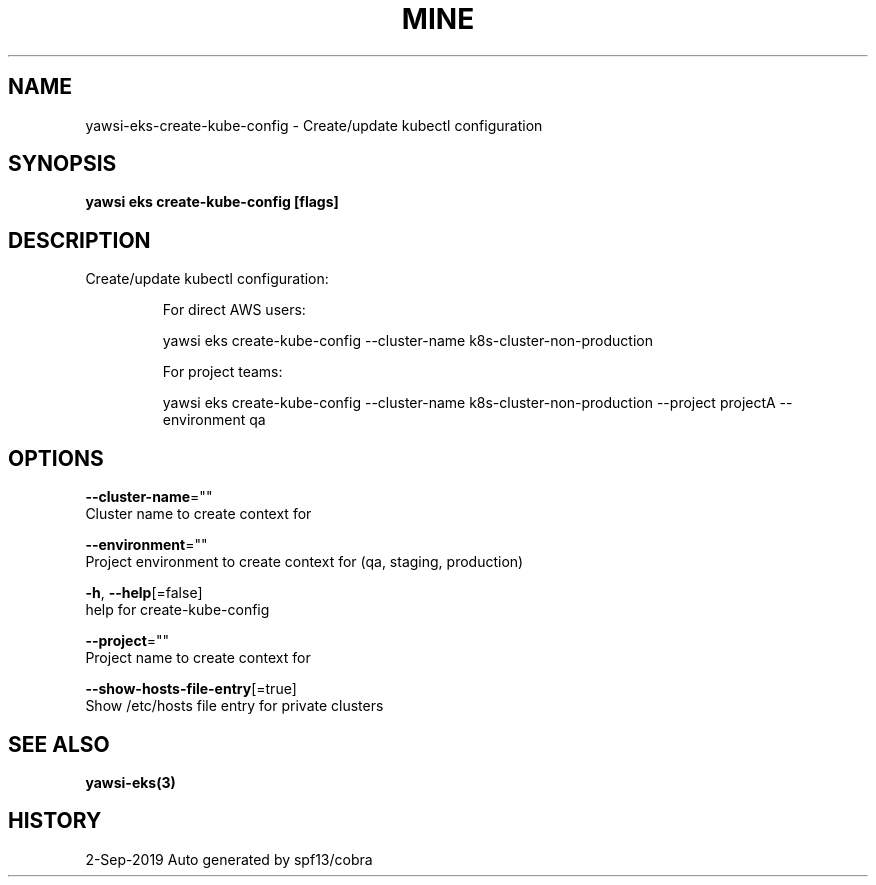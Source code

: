 .TH "MINE" "3" "Sep 2019" "Auto generated by spf13/cobra" "" 
.nh
.ad l


.SH NAME
.PP
yawsi\-eks\-create\-kube\-config \- Create/update kubectl configuration


.SH SYNOPSIS
.PP
\fByawsi eks create\-kube\-config [flags]\fP


.SH DESCRIPTION
.PP
Create/update kubectl configuration:

.PP
.RS

.nf
For direct AWS users:

    yawsi eks create\-kube\-config \-\-cluster\-name k8s\-cluster\-non\-production

For project teams:

    yawsi eks create\-kube\-config \-\-cluster\-name k8s\-cluster\-non\-production \-\-project projectA \-\-environment qa

.fi
.RE


.SH OPTIONS
.PP
\fB\-\-cluster\-name\fP=""
    Cluster name to create context for

.PP
\fB\-\-environment\fP=""
    Project environment to create context for (qa, staging, production)

.PP
\fB\-h\fP, \fB\-\-help\fP[=false]
    help for create\-kube\-config

.PP
\fB\-\-project\fP=""
    Project name to create context for

.PP
\fB\-\-show\-hosts\-file\-entry\fP[=true]
    Show /etc/hosts file entry for private clusters


.SH SEE ALSO
.PP
\fByawsi\-eks(3)\fP


.SH HISTORY
.PP
2\-Sep\-2019 Auto generated by spf13/cobra

